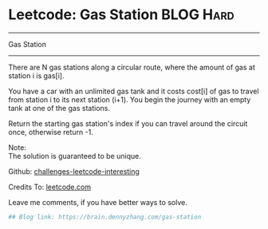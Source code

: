 * Leetcode: Gas Station                                              :BLOG:Hard:
#+STARTUP: showeverything
#+OPTIONS: toc:nil \n:t ^:nil creator:nil d:nil
:PROPERTIES:
:type:     #greedy, #redo, #inspiring
:END:
---------------------------------------------------------------------
Gas Station
---------------------------------------------------------------------
There are N gas stations along a circular route, where the amount of gas at station i is gas[i].

You have a car with an unlimited gas tank and it costs cost[i] of gas to travel from station i to its next station (i+1). You begin the journey with an empty tank at one of the gas stations.

Return the starting gas station's index if you can travel around the circuit once, otherwise return -1.

Note:
The solution is guaranteed to be unique.

Github: [[url-external:https://github.com/DennyZhang/challenges-leetcode-interesting/tree/master/gas-station][challenges-leetcode-interesting]]

Credits To: [[url-external:https://leetcode.com/problems/gas-station/description/][leetcode.com]]

Leave me comments, if you have better ways to solve.

#+BEGIN_SRC python
## Blog link: https://brain.dennyzhang.com/gas-station

#+END_SRC
